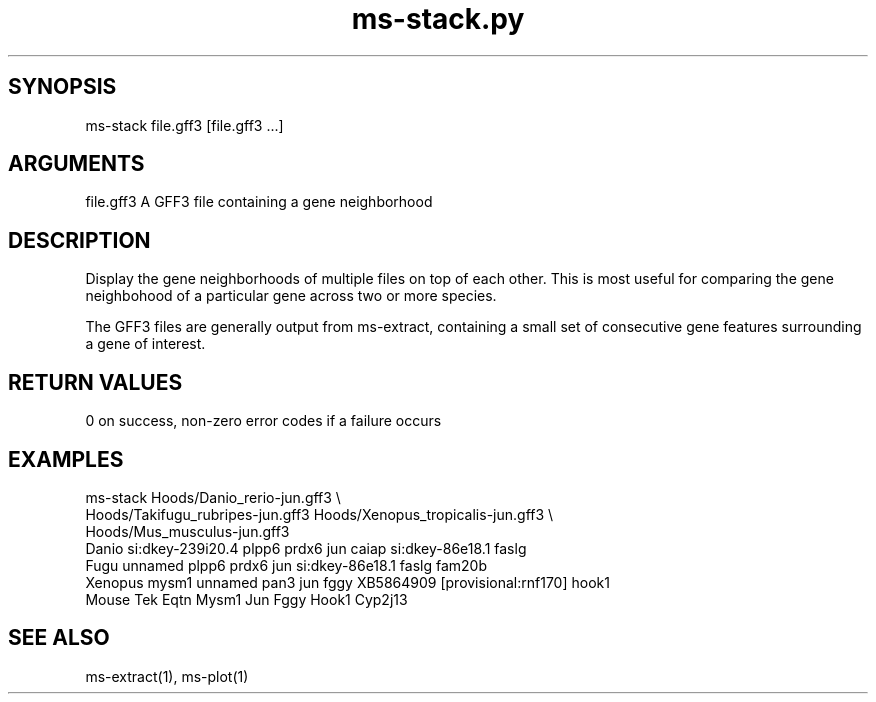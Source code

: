 \" Generated by script2man from ms-stack.py
.TH ms-stack.py 1

\" Convention:
\" Underline anything that is typed verbatim - commands, etc.
.SH SYNOPSIS
.PP
.nf 
.na
ms-stack file.gff3 [file.gff3 ...]
.ad
.fi

.SH ARGUMENTS
.nf
.na
file.gff3   A GFF3 file containing a gene neighborhood
.ad
.fi

.SH DESCRIPTION

Display the gene neighborhoods of multiple files on top of each
other.  This is most useful for comparing the gene neighbohood
of a particular gene across two or more species.

The GFF3 files are generally output from ms-extract, containing
a small set of consecutive gene features surrounding a gene of
interest.

.SH RETURN VALUES

0 on success, non-zero error codes if a failure occurs

.SH EXAMPLES
.nf
.na
ms-stack Hoods/Danio_rerio-jun.gff3 \\
    Hoods/Takifugu_rubripes-jun.gff3 Hoods/Xenopus_tropicalis-jun.gff3 \\
    Hoods/Mus_musculus-jun.gff3
Danio   si:dkey-239i20.4 plpp6 prdx6 jun caiap si:dkey-86e18.1 faslg
Fugu    unnamed plpp6 prdx6 jun si:dkey-86e18.1 faslg fam20b
Xenopus mysm1 unnamed pan3 jun fggy XB5864909 [provisional:rnf170] hook1
Mouse   Tek Eqtn Mysm1 Jun Fggy Hook1 Cyp2j13
.ad
.fi

.SH SEE ALSO

ms-extract(1), ms-plot(1)

